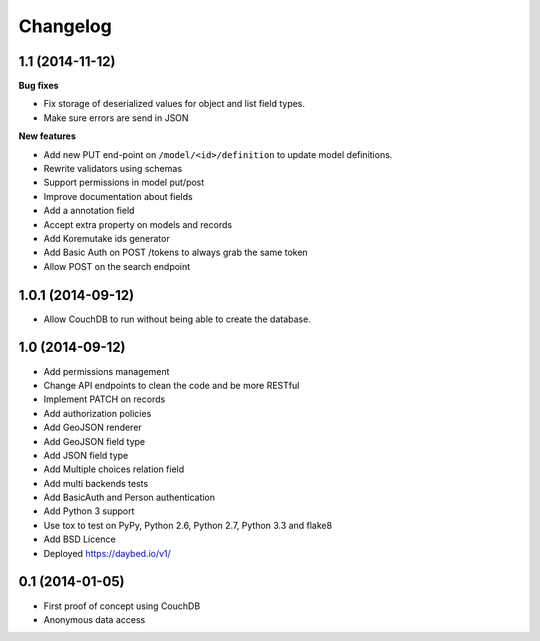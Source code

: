 Changelog
=========

1.1 (2014-11-12)
----------------

**Bug fixes**

- Fix storage of deserialized values for object and list field types.
- Make sure errors are send in JSON

**New features**

- Add new PUT end-point on ``/model/<id>/definition`` to update model definitions.
- Rewrite validators using schemas
- Support permissions in model put/post
- Improve documentation about fields
- Add a annotation field
- Accept extra property on models and records
- Add Koremutake ids generator
- Add Basic Auth on POST /tokens to always grab the same token
- Allow POST on the search endpoint


1.0.1 (2014-09-12)
----------------

- Allow CouchDB to run without being able to create the database.


1.0 (2014-09-12)
----------------

- Add permissions management
- Change API endpoints to clean the code and be more RESTful
- Implement PATCH on records
- Add authorization policies
- Add GeoJSON renderer
- Add GeoJSON field type
- Add JSON field type
- Add Multiple choices relation field
- Add multi backends tests
- Add BasicAuth and Person authentication

- Add Python 3 support
- Use tox to test on PyPy, Python 2.6, Python 2.7, Python 3.3 and flake8
- Add BSD Licence

- Deployed https://daybed.io/v1/


0.1 (2014-01-05)
----------------

- First proof of concept using CouchDB
- Anonymous data access
